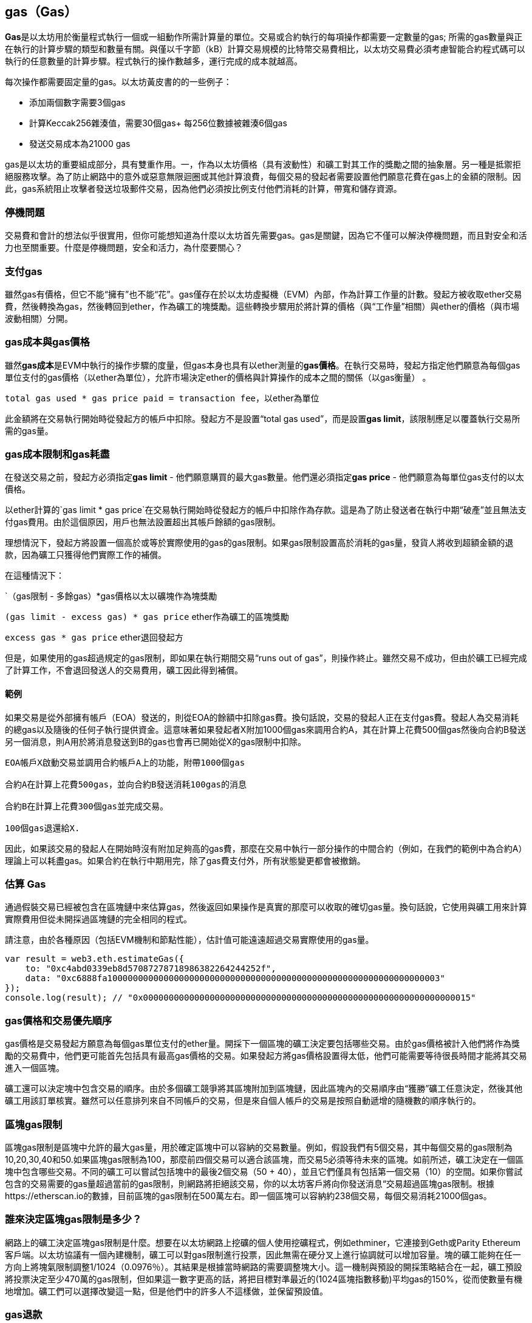 [[gas]]
== gas（Gas）

**Gas**是以太坊用於衡量程式執行一個或一組動作所需計算量的單位。交易或合約執行的每項操作都需要一定數量的gas; 所需的gas數量與正在執行的計算步驟的類型和數量有關。與僅以千字節（kB）計算交易規模的比特幣交易費相比，以太坊交易費必須考慮智能合約程式碼可以執行的任意數量的計算步驟。程式執行的操作數越多，運行完成的成本就越高。

每次操作都需要固定量的gas。以太坊黃皮書的的一些例子：

* 添加兩個數字需要3個gas
* 計算Keccak256雜湊值，需要30個gas+ 每256位數據被雜湊6個gas
* 發送交易成本為21000 gas

gas是以太坊的重要組成部分，具有雙重作用。一，作為以太坊價格（具有波動性）和礦工對其工作的獎勵之間的抽象層。另一種是抵禦拒絕服務攻擊。為了防止網路中的意外或惡意無限迴圈或其他計算浪費，每個交易的發起者需要設置他們願意花費在gas上的金額的限制。因此，gas系統阻止攻擊者發送垃圾郵件交易，因為他們必須按比例支付他們消耗的計算，帶寬和儲存資源。

=== 停機問題

交易費和會計的想法似乎很實用，但你可能想知道為什麼以太坊首先需要gas。gas是關鍵，因為它不僅可以解決停機問題，而且對安全和活力也至關重要。什麼是停機問題，安全和活力，為什麼要關心？

=== 支付gas

雖然gas有價格，但它不能“擁有”也不能“花”。gas僅存在於以太坊虛擬機（EVM）內部，作為計算工作量的計數。發起方被收取ether交易費，然後轉換為gas，然後轉回到ether，作為礦工的塊獎勵。這些轉換步驟用於將計算的價格（與“工作量”相關）與ether的價格（與市場波動相關）分開。

=== gas成本與gas價格

雖然**gas成本**是EVM中執行的操作步驟的度量，但gas本身也具有以ether測量的**gas價格**。在執行交易時，發起方指定他們願意為每個gas單位支付的gas價格（以ether為單位），允許市場決定ether的價格與計算操作的成本之間的關係（以gas衡量） 。

`total gas used * gas price paid = transaction fee`，以ether為單位

此金額將在交易執行開始時從發起方的帳戶中扣除。發起方不是設置“total gas used”，而是設置**gas limit**，該限制應足以覆蓋執行交易所需的gas量。

=== gas成本限制和gas耗盡

在發送交易之前，發起方必須指定**gas limit**  - 他們願意購買的最大gas數量。他們還必須指定**gas price** - 他們願意為每單位gas支付的以太價格。

以ether計算的`gas limit * gas price`在交易執行開始時從發起方的帳戶中扣除作為存款。這是為了防止發送者在執行中期“破產”並且無法支付gas費用。由於這個原因，用戶也無法設置超出其帳戶餘額的gas限制。

理想情況下，發起方將設置一個高於或等於實際使用的gas的gas限制。如果gas限制設置高於消耗的gas量，發貨人將收到超額金額的退款，因為礦工只獲得他們實際工作的補償。

在這種情況下：

`（gas限制 - 多餘gas）*gas價格以太以礦塊作為塊獎勵

`(gas limit - excess gas) * gas price` ether作為礦工的區塊獎勵

`excess gas * gas price` ether退回發起方

但是，如果使用的gas超過規定的gas限制，即如果在執行期間交易“runs out of gas”，則操作終止。雖然交易不成功，但由於礦工已經完成了計算工作，不會退回發送人的交易費用，礦工因此得到補償。

==== 範例 

如果交易是從外部擁有帳戶（EOA）發送的，則從EOA的餘額中扣除gas費。換句話說，交易的發起人正在支付gas費。發起人為交易消耗的總gas以及隨後的任何子執行提供資金。這意味著如果發起者X附加1000個gas來調用合約A，其在計算上花費500個gas然後向合約B發送另一個消息，則A用於將消息發送到B的gas也會再已開始從X的gas限制中扣除。

```
EOA帳戶X啟動交易並調用合約帳戶A上的功能，附帶1000個gas

合約A在計算上花費500gas，並向合約B發送消耗100gas的消息

合約B在計算上花費300個gas並完成交易。

100個gas退還給X.
```

因此，如果該交易的發起人在開始時沒有附加足夠高的gas費，那麼在交易中執行一部分操作的中間合約（例如，在我們的範例中為合約A）理論上可以耗盡gas。如果合約在執行中期用完，除了gas費支付外，所有狀態變更都會被撤銷。

=== 估算 Gas 

通過假裝交易已經被包含在區塊鏈中來估算gas，然後返回如果操作是真實的那麼可以收取的確切gas量。換句話說，它使用與礦工用來計算實際費用但從未開採過區塊鏈的完全相同的程式。

請注意，由於各種原因（包括EVM機制和節點性能），估計值可能遠遠超過交易實際使用的gas量。

``` javascript
var result = web3.eth.estimateGas({
    to: "0xc4abd0339eb8d57087278718986382264244252f", 
    data: "0xc6888fa10000000000000000000000000000000000000000000000000000000000000003"
});
console.log(result); // "0x0000000000000000000000000000000000000000000000000000000000000015"
```

=== gas價格和交易優先順序

gas價格是交易發起方願意為每個gas單位支付的ether量。開採下一個區塊的礦工決定要包括哪些交易。由於gas價格被計入他們將作為獎勵的交易費中，他們更可能首先包括具有最高gas價格的交易。如果發起方將gas價格設置得太低，他們可能需要等待很長時間才能將其交易進入一個區塊。

礦工還可以決定塊中包含交易的順序。由於多個礦工競爭將其區塊附加到區塊鏈，因此區塊內的交易順序由“獲勝”礦工任意決定，然後其他礦工用該訂單核實。雖然可以任意排列來自不同帳戶的交易，但是來自個人帳戶的交易是按照自動遞增的隨機數的順序執行的。

=== 區塊gas限制

區塊gas限制是區塊中允許的最大gas量，用於確定區塊中可以容納的交易數量。例如，假設我們有5個交易，其中每個交易的gas限制為10,20,30,40和50.如果區塊gas限制為100，那麼前四個交易可以適合該區塊，而交易5必須等待未來的區塊。如前所述，礦工決定在一個區塊中包含哪些交易。不同的礦工可以嘗試包括塊中的最後2個交易（50 + 40），並且它們僅具有包括第一個交易（10）的空間。如果你嘗試包含的交易需要的gas量超過當前的gas限制，則網路將拒絕該交易，你的以太坊客戶將向你發送消息“交易超過區塊gas限制。根據https://etherscan.io的數據，目前區塊的gas限制在500萬左右。即一個區塊可以容納約238個交易，每個交易消耗21000個gas。

=== 誰來決定區塊gas限制是多少？

網路上的礦工決定區塊gas限制是什麼。想要在以太坊網路上挖礦的個人使用挖礦程式，例如ethminer，它連接到Geth或Parity Ethereum客戶端。以太坊協議有一個內建機制，礦工可以對gas限制進行投票，因此無需在硬分叉上進行協調就可以增加容量。塊的礦工能夠在任一方向上將塊氣限制調整1/1024（0.0976％）。其結果是根據當時網路的需要調整塊大小。這一機制與預設的開採策略結合在一起，礦工預設將投票決定至少470萬的gas限制，但如果這一數字更高的話，將把目標對準最近的(1024區塊指數移動)平均gas的150%，從而使數量有機地增加。礦工們可以選擇改變這一點，但是他們中的許多人不這樣做，並保留預設值。

=== gas退款

以太坊通過退還高達一半的gas費用來鼓勵刪除儲存的變數。
EVM中有2個負的gas操作：

清理合約是-24,000（SELFDESTRUCT）
清理儲存為-15,000（SSTORE [x] = 0）

==== GasToken

GasToken是一種符合ERC20標準的token，允許任何人在gas價格低時“儲存”gas，並在gas價格高時使用gas。通過使其成為可交易的資產，它基本上創造了一個gas市場。
它的工作原理是利用前面描述的gas退款機制。

你可以在[https://gastoken.io/](https://gastoken.io/)瞭解計算盈利能力以及如何使用釋放gas所涉及的數學

=== 租金
目前，以太坊社區提出了一項關於向智能合約收取“租金”以保持活力的建議。

在沒有支付租金的情況下，智能合約將被“睡眠”，即使是簡單的讀取操作也無法獲得數據。需要通過支付租金和提交Merkle證據來喚醒進入睡眠狀態的合約。

https://github.com/ethereum/EIPs/issues/35
https://ethresear.ch/t/a-simple-and-principled-way-to-compute-rent-fees/1455
https://ethresear.ch/t/improving-the-ux-of-rent-with-a-sleeping-waking-mechanism/1480
